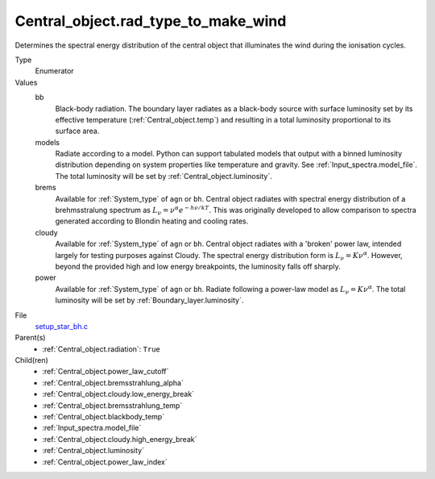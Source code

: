 Central_object.rad_type_to_make_wind
====================================

Determines the spectral energy distribution of the central object that illuminates the wind during the ionisation cycles. 

Type
  Enumerator

Values
  bb
    Black-body radiation. The boundary layer radiates as a black-body source with surface luminosity set by its
    effective temperature (:ref:`Central_object.temp`) and resulting in a total luminosity
    proportional to its surface area.

  models
    Radiate according to a model. Python can support tabulated models that output with a binned luminosity distribution
    depending on system properties like temperature and gravity. See :ref:`Input_spectra.model_file`. The total
    luminosity will be set by :ref:`Central_object.luminosity`.

  brems
    Available for :ref:`System_type` of ``agn`` or ``bh``.
    Central object radiates with spectral energy distribution of a brehmsstralung spectrum as :math:`L_\nu=\nu^{\alpha}e^{-h\nu/kT}`.
    This was originally developed to allow comparison to spectra generated
    according to Blondin heating and cooling rates.

  cloudy
    Available for :ref:`System_type` of ``agn`` or ``bh``.
    Central object radiates with a 'broken' power law, intended largely for testing purposes against Cloudy.
    The spectral energy distribution form is :math:`L_\nu=K\nu^\alpha`. However, beyond the provided high and low energy
    breakpoints, the luminosity falls off sharply.

  power
    Available for :ref:`System_type` of ``agn`` or ``bh``.
    Radiate following a power-law model as :math:`L_\nu=K\nu^\alpha`.
    The total luminosity will be set by :ref:`Boundary_layer.luminosity`.


File
  `setup_star_bh.c <https://github.com/agnwinds/python/blob/master/source/setup_star_bh.c>`_


Parent(s)
  * :ref:`Central_object.radiation`: ``True``


Child(ren)
  * :ref:`Central_object.power_law_cutoff`

  * :ref:`Central_object.bremsstrahlung_alpha`

  * :ref:`Central_object.cloudy.low_energy_break`

  * :ref:`Central_object.bremsstrahlung_temp`

  * :ref:`Central_object.blackbody_temp`

  * :ref:`Input_spectra.model_file`

  * :ref:`Central_object.cloudy.high_energy_break`

  * :ref:`Central_object.luminosity`

  * :ref:`Central_object.power_law_index`

